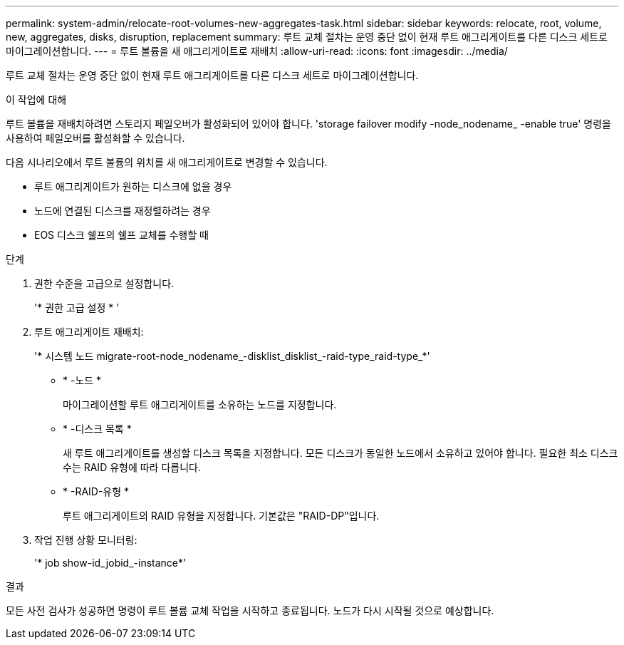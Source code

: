 ---
permalink: system-admin/relocate-root-volumes-new-aggregates-task.html 
sidebar: sidebar 
keywords: relocate, root, volume, new, aggregates, disks, disruption, replacement 
summary: 루트 교체 절차는 운영 중단 없이 현재 루트 애그리게이트를 다른 디스크 세트로 마이그레이션합니다. 
---
= 루트 볼륨을 새 애그리게이트로 재배치
:allow-uri-read: 
:icons: font
:imagesdir: ../media/


[role="lead"]
루트 교체 절차는 운영 중단 없이 현재 루트 애그리게이트를 다른 디스크 세트로 마이그레이션합니다.

.이 작업에 대해
루트 볼륨을 재배치하려면 스토리지 페일오버가 활성화되어 있어야 합니다. 'storage failover modify -node_nodename_ -enable true' 명령을 사용하여 페일오버를 활성화할 수 있습니다.

다음 시나리오에서 루트 볼륨의 위치를 새 애그리게이트로 변경할 수 있습니다.

* 루트 애그리게이트가 원하는 디스크에 없을 경우
* 노드에 연결된 디스크를 재정렬하려는 경우
* EOS 디스크 쉘프의 쉘프 교체를 수행할 때


.단계
. 권한 수준을 고급으로 설정합니다.
+
'* 권한 고급 설정 * '

. 루트 애그리게이트 재배치:
+
'* 시스템 노드 migrate-root-node_nodename_-disklist_disklist_-raid-type_raid-type_*'

+
** * -노드 *
+
마이그레이션할 루트 애그리게이트를 소유하는 노드를 지정합니다.

** * -디스크 목록 *
+
새 루트 애그리게이트를 생성할 디스크 목록을 지정합니다. 모든 디스크가 동일한 노드에서 소유하고 있어야 합니다. 필요한 최소 디스크 수는 RAID 유형에 따라 다릅니다.

** * -RAID-유형 *
+
루트 애그리게이트의 RAID 유형을 지정합니다. 기본값은 "RAID-DP"입니다.



. 작업 진행 상황 모니터링:
+
'* job show-id_jobid_-instance*'



.결과
모든 사전 검사가 성공하면 명령이 루트 볼륨 교체 작업을 시작하고 종료됩니다. 노드가 다시 시작될 것으로 예상합니다.
